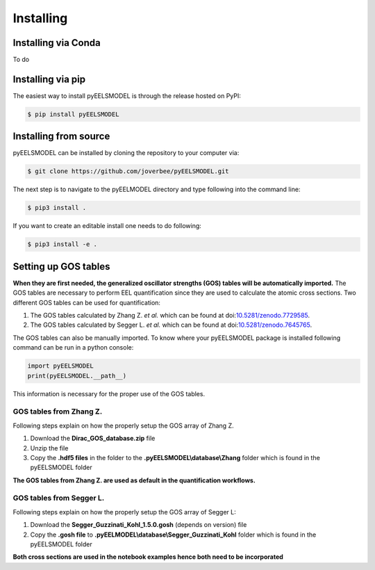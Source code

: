 .. _installing:


Installing
==========

Installing via Conda
^^^^^^^^^^^^^^^^^^^^^^
To do

Installing via pip
^^^^^^^^^^^^^^^^^^
The easiest way to install pyEELSMODEL is through the release hosted on PyPI:

.. code-block:: bash

    $ pip install pyEELSMODEL

Installing from source
^^^^^^^^^^^^^^^^^^^^^^
pyEELSMODEL can be installed by cloning the repository to your
computer via:

.. code-block:: bash

    $ git clone https://github.com/joverbee/pyEELSMODEL.git

The next step is to navigate to the pyEELMODEL directory and type
following into the command line:

.. code-block:: bash

    $ pip3 install .

If you want to create an editable install one needs to do following:

.. code-block:: bash

    $ pip3 install -e .

Setting up GOS tables
^^^^^^^^^^^^^^^^^^^^^
**When they are first needed, the generalized oscillator strengths (GOS) tables will be automatically imported.**
The GOS tables are necessary to perform EEL quantification since they are used
to calculate the atomic cross sections. Two different GOS tables can be used for quantification:

1. The GOS tables calculated by Zhang Z. *et al.* which can be found at doi:`10.5281/zenodo.7729585 <https://doi.org/10.5281/zenodo.7729585>`_.
2. The GOS tables calculated by Segger L. *et al.* which can be found at doi:`10.5281/zenodo.7645765 <https://doi.org/10.5281/zenodo.7645765>`_.


The GOS tables can also be manually imported. 
To know where your pyEELSMODEL package is installed following command can be run
in a python console:

.. code-block:: python

    import pyEELSMODEL
    print(pyEELSMODEL.__path__)

This information is necessary for the proper use of the GOS tables.

GOS tables from Zhang Z.
------------------------
Following steps explain on how the properly setup the GOS array of
Zhang Z.

1. Download the **Dirac_GOS_database.zip** file
2. Unzip the file
3. Copy the **.hdf5 files** in the folder to the **.pyEELSMODEL\\database\\Zhang** folder which is found in the pyEELSMODEL folder

**The GOS tables from Zhang Z. are used as default in the quantification workflows.**

GOS tables from Segger L.
------------------------------------
Following steps explain on how the properly setup the GOS array of
Segger L:

1. Download the **Segger_Guzzinati_Kohl_1.5.0.gosh** (depends on version) file
2. Copy the **.gosh file** to **.pyEELMODEL\\database\\Segger_Guzzinati_Kohl** folder which is found in the pyEELSMODEL folder

**Both cross sections are used in the notebook examples hence both need to be incorporated**
